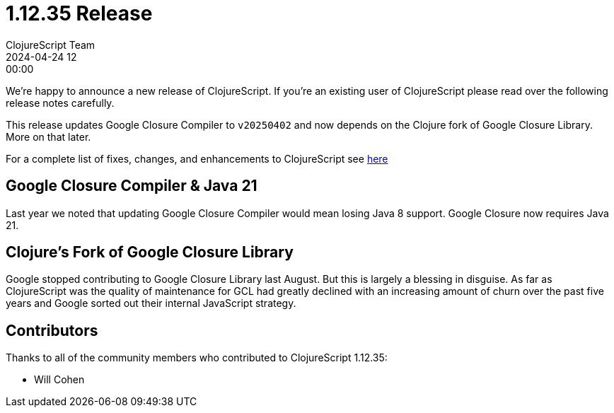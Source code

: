 = 1.12.35 Release
ClojureScript Team
2024-04-24 12:00:00
:jbake-type: post

ifdef::env-github,env-browser[:outfilesuffix: .adoc]

We're happy to announce a new release of ClojureScript. If you're an existing
user of ClojureScript please read over the following release notes carefully.

This release updates Google Closure Compiler to `v20250402` and now depends on the Clojure fork
of Google Closure Library. More on that later.

For a complete list of fixes, changes, and enhancements to ClojureScript see
https://github.com/clojure/clojurescript/blob/master/changes.md#1.12.35[here]

## Google Closure Compiler & Java 21

Last year we noted that updating Google Closure Compiler would mean losing Java
8 support. Google Closure now requires Java 21.

## Clojure's Fork of Google Closure Library

Google stopped contributing to Google Closure Library last August. But
this is largely a blessing in disguise. As far as ClojureScript was
the quality of maintenance for GCL had greatly declined with an
increasing amount of churn over the past five years and Google sorted
out their internal JavaScript strategy.

## Contributors

Thanks to all of the community members who contributed to ClojureScript 1.12.35:

* Will Cohen
